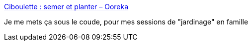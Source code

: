:jbake-type: post
:jbake-status: published
:jbake-title: Ciboulette : semer et planter – Ooreka
:jbake-tags: jardin,tutorial,documentation,plante,_mois_juin,_année_2020
:jbake-date: 2020-06-09
:jbake-depth: ../
:jbake-uri: shaarli/1591715934000.adoc
:jbake-source: https://nicolas-delsaux.hd.free.fr/Shaarli?searchterm=https%3A%2F%2Fjardinage.ooreka.fr%2Fplante%2Fvoir%2F56%2Fciboulette&searchtags=jardin+tutorial+documentation+plante+_mois_juin+_ann%C3%A9e_2020
:jbake-style: shaarli

https://jardinage.ooreka.fr/plante/voir/56/ciboulette[Ciboulette : semer et planter – Ooreka]

Je me mets ça sous le coude, pour mes sessions de "jardinage" en famille
